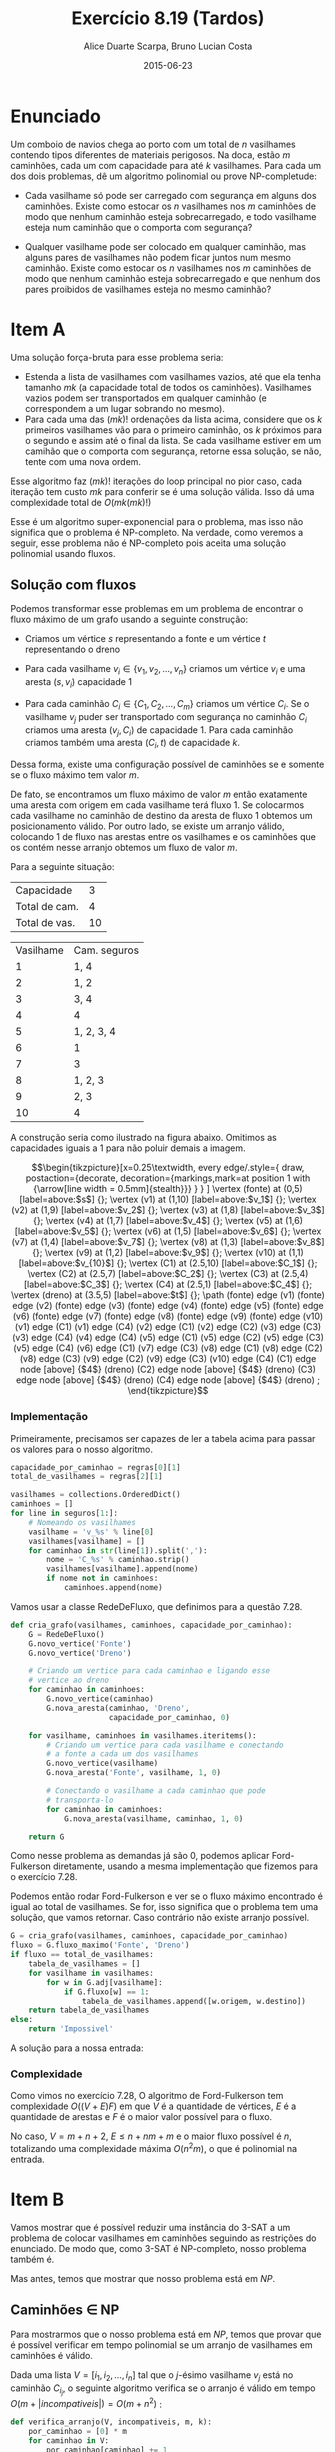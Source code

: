 #+TITLE:	Exercício 8.19 (Tardos)
#+AUTHOR:	Alice Duarte Scarpa, Bruno Lucian Costa
#+EMAIL:	alicescarpa@gmail.com, bruno.lucian.costa@gmail.com
#+DATE:		2015-06-23
#+OPTIONS: tex:t
#+OPTIONS: toc:nil
#+STARTUP: showall
#+EXPORT_SELECT_TAGS: export
#+EXPORT_EXCLUDE_TAGS: noexport
#+LaTeX_HEADER: \usemintedstyle{perldoc}
#+LaTeX_HEADER: \usepackage{tikz,enumerate}
#+LaTeX_HEADER: \usetikzlibrary{decorations.markings}
#+LaTeX_HEADER: \tikzstyle{vertex}=[circle, draw, inner sep=0pt, minimum size=7pt]
#+LaTeX_HEADER: \providecommand{\vertex}{\node[vertex]}

* Enunciado

Um comboio de navios chega ao porto com um total de $n$ vasilhames
contendo tipos diferentes de materiais perigosos.
Na doca, estão $m$ caminhões, cada um com capacidade para até $k$
vasilhames.  Para cada um dos dois problemas, dê um algoritmo
polinomial ou prove NP-completude:


- Cada vasilhame só pode ser carregado com segurança em alguns
  dos caminhões. Existe como estocar os $n$ vasilhames nos $m$
  caminhões de modo que nenhum caminhão esteja sobrecarregado, e
  todo vasilhame esteja num caminhão que o comporta com segurança?

- Qualquer vasilhame pode ser colocado em qualquer caminhão,
  mas alguns pares de vasilhames não podem ficar juntos num mesmo
  caminhão. Existe como estocar os $n$ vasilhames nos $m$
  caminhões de modo que nenhum caminhão esteja sobrecarregado e
  que nenhum dos pares proibidos de vasilhames esteja no mesmo
  caminhão?

* Item A

Uma solução força-bruta para esse problema seria:

- Estenda a lista de vasilhames com vasilhames vazios, até que ela
  tenha tamanho $mk$ (a capacidade total de todos os
  caminhões). Vasilhames vazios podem ser transportados em qualquer
  caminhão (e correspondem a um lugar sobrando no mesmo).
- Para cada uma das $(mk)!$ ordenações da lista acima, considere que
  os $k$ primeiros vasilhames vão para o primeiro caminhão, os $k$
  próximos para o segundo e assim até o final da lista. Se cada
  vasilhame estiver em um camihão que o comporta com segurança,
  retorne essa solução, se não, tente com uma nova ordem.

Esse algoritmo faz $(mk)!$ iterações do loop principal no pior caso, cada
iteração tem custo $mk$ para conferir se é uma solução válida. Isso dá
uma complexidade total de $O(mk(mk)!)$

Esse é um algoritmo super-exponencial para o problema, mas isso não
significa que o problema é NP-completo. Na verdade, como veremos a
seguir, esse problema não é NP-completo pois aceita uma solução
polinomial usando fluxos.

** Solução com fluxos

Podemos transformar esse problemas em um problema de encontrar o fluxo
máximo de um grafo usando a seguinte construção:

+ Criamos um vértice $s$ representando a fonte e um vértice $t$
  representando o dreno

+ Para cada vasilhame $v_i \in \{v_1, v_2, \ldots, v_n\}$ criamos um
  vértice $v_i$ e uma aresta $(s, v_i)$ capacidade 1

+ Para cada caminhão $C_i \in \{C_1, C_2, \ldots, C_m\}$ criamos um
  vértice $C_i$. Se o vasilhame $v_j$ puder ser transportado com
  segurança no caminhão $C_i$ criamos uma aresta $(v_j, C_i)$ de
  capacidade 1. Para cada caminhão criamos também uma aresta $(C_i, t)$
  de capacidade $k$.

Dessa forma, existe uma configuração possível de caminhões se e
somente se o fluxo máximo tem valor $m$.

De fato, se encontramos um fluxo máximo de valor $m$ então exatamente
uma aresta com origem em cada vasilhame terá fluxo 1. Se colocarmos
cada vasilhame no caminhão de destino da aresta de fluxo 1 obtemos um
posicionamento válido. Por outro lado, se existe um arranjo válido,
colocando 1 de fluxo nas arestas entre os vasilhames e os caminhões
que os contém nesse arranjo obtemos um fluxo de valor $m$.

 Para a seguinte situação:
#+tblname: regras_vasilhames
| Capacidade    |  3 |
| Total de cam. |  4 |
| Total de vas. | 10 |


#+ATTR_LATEX: :align  r l
#+tblname: seguros
| Vasilhame | Cam. seguros |
|         1 | 1, 4         |
|         2 | 1, 2         |
|         3 | 3, 4         |
|         4 | 4            |
|         5 | 1, 2, 3, 4   |
|         6 | 1            |
|         7 | 3            |
|         8 | 1, 2, 3      |
|         9 | 2, 3         |
|        10 | 4            |



A construção seria como ilustrado na figura abaixo. Omitimos as
capacidades iguais a 1 para não poluir demais a imagem.

\[\begin{tikzpicture}[x=0.25\textwidth,
    every edge/.style={
        draw,
        postaction={decorate,
                    decoration={markings,mark=at position 1 with {\arrow[line width = 0.5mm]{stealth}}}
                   }
        }
]
\vertex (fonte) at (0,5) [label=above:$s$] {};
\vertex (v1) at (1,10) [label=above:$v_1$] {};
\vertex (v2) at (1,9) [label=above:$v_2$] {};
\vertex (v3) at (1,8) [label=above:$v_3$] {};
\vertex (v4) at (1,7) [label=above:$v_4$] {};
\vertex (v5) at (1,6) [label=above:$v_5$] {};
\vertex (v6) at (1,5) [label=above:$v_6$] {};
\vertex (v7) at (1,4) [label=above:$v_7$] {};
\vertex (v8) at (1,3) [label=above:$v_8$] {};
\vertex (v9) at (1,2) [label=above:$v_9$] {};
\vertex (v10) at (1,1) [label=above:$v_{10}$] {};
\vertex (C1) at (2.5,10) [label=above:$C_1$] {};
\vertex (C2) at (2.5,7) [label=above:$C_2$] {};
\vertex (C3) at (2.5,4) [label=above:$C_3$] {};
\vertex (C4) at (2.5,1) [label=above:$C_4$] {};
\vertex (dreno) at (3.5,5) [label=above:$t$] {};
\path
(fonte) edge (v1)
(fonte) edge (v2)
(fonte) edge (v3)
(fonte) edge (v4)
(fonte) edge (v5)
(fonte) edge (v6)
(fonte) edge (v7)
(fonte) edge (v8)
(fonte) edge (v9)
(fonte) edge (v10)
(v1) edge (C1)
(v1) edge (C4)
(v2) edge (C1)
(v2) edge (C2)
(v3) edge (C3)
(v3) edge (C4)
(v4) edge (C4)
(v5) edge (C1)
(v5) edge (C2)
(v5) edge (C3)
(v5) edge (C4)
(v6) edge (C1)
(v7) edge (C3)
(v8) edge (C1)
(v8) edge (C2)
(v8) edge (C3)
(v9) edge (C2)
(v9) edge (C3)
(v10) edge (C4)
(C1) edge node [above] {$4$} (dreno)
(C2) edge node [above] {$4$} (dreno)
(C3) edge node [above] {$4$} (dreno)
(C4) edge node [above] {$4$} (dreno)
;
\end{tikzpicture}\]

*** Implementação

Primeiramente, precisamos ser capazes de ler a tabela acima para
passar os valores para o nosso algoritmo.
#+NAME: processa_regras_vasilhames
#+BEGIN_SRC python
capacidade_por_caminhao = regras[0][1]
total_de_vasilhames = regras[2][1]
#+END_SRC

#+NAME: processa_seguros
#+BEGIN_SRC python
vasilhames = collections.OrderedDict()
caminhoes = []
for line in seguros[1:]:
    # Nomeando os vasilhames
    vasilhame = 'v_%s' % line[0]
    vasilhames[vasilhame] = []
    for caminhao in str(line[1]).split(','):
        nome = 'C_%s' % caminhao.strip()
        vasilhames[vasilhame].append(nome)
        if nome not in caminhoes:
            caminhoes.append(nome)
#+END_SRC

Vamos usar a classe RedeDeFluxo, que definimos para a questão 7.28.

#+NAME: cria_grafo
#+BEGIN_SRC python
def cria_grafo(vasilhames, caminhoes, capacidade_por_caminhao):
    G = RedeDeFluxo()
    G.novo_vertice('Fonte')
    G.novo_vertice('Dreno')

    # Criando um vertice para cada caminhao e ligando esse
    # vertice ao dreno
    for caminhao in caminhoes:
        G.novo_vertice(caminhao)
        G.nova_aresta(caminhao, 'Dreno',
                      capacidade_por_caminhao, 0)

    for vasilhame, caminhoes in vasilhames.iteritems():
        # Criando um vertice para cada vasilhame e conectando
        # a fonte a cada um dos vasilhames
        G.novo_vertice(vasilhame)
        G.nova_aresta('Fonte', vasilhame, 1, 0)

        # Conectando o vasilhame a cada caminhao que pode
        # transporta-lo
        for caminhao in caminhoes:
            G.nova_aresta(vasilhame, caminhao, 1, 0)

    return G
#+END_SRC

Como nesse problema as demandas já são 0, podemos aplicar
Ford-Fulkerson diretamente, usando a mesma implementação que fizemos
para o exercício 7.28.

Podemos então rodar Ford-Fulkerson e ver se o fluxo máximo encontrado
é igual ao total de vasilhames. Se for, isso significa que o problema
tem uma solução, que vamos retornar. Caso contrário não existe arranjo
possível.
#+NAME: rodando_vasilhames
#+BEGIN_SRC python
G = cria_grafo(vasilhames, caminhoes, capacidade_por_caminhao)
fluxo = G.fluxo_maximo('Fonte', 'Dreno')
if fluxo == total_de_vasilhames:
    tabela_de_vasilhames = []
    for vasilhame in vasilhames:
        for w in G.adj[vasilhame]:
            if G.fluxo[w] == 1:
                tabela_de_vasilhames.append([w.origem, w.destino])
    return tabela_de_vasilhames
else:
    return 'Impossivel'
#+END_SRC

A solução para a nossa entrada:
#+NAME: ford_fulkerson
#+BEGIN_SRC python :exports none
class Aresta():
    def __init__(self, origem, destino, capacidade, demanda):
        self.origem = origem
        self.destino = destino
        self.capacidade = capacidade
        self.demanda = demanda
        self.reversa = None
        self.original = True

class RedeDeFluxo():
    def __init__(self):
        self.adj = collections.OrderedDict()
        self.fluxo = {}

    def novo_vertice(self, v):
        self.adj[v] = []

    def nova_aresta(self, origem, destino, capacidade, demanda):
        aresta = Aresta(origem, destino, capacidade, demanda)
        self.adj[origem].append(aresta)

        # Criando a aresta reversa
        aresta_reversa = Aresta(destino, origem, 0, -demanda)
        self.adj[destino].append(aresta_reversa)
        aresta_reversa.original = False

        # Marcando aresta e aresta_reversa como reversas uma da outra
        aresta.reversa = aresta_reversa
        aresta_reversa.reversa = aresta

    def novo_fluxo(self, e, f):
        self.fluxo[e] = f

    def encontra_arestas(self, v):
        return self.adj[v]

    def valor_do_fluxo(self, fonte):
        valor = 0
        for aresta in self.encontra_arestas(fonte):
            valor += self.fluxo[aresta]
        return valor

    def encontra_gargalo(self, caminho):
        residuos = []
        for aresta in caminho:
            residuos.append(aresta.capacidade - self.fluxo[aresta])
        return min(residuos)

    def expande_caminho(self, caminho):
        gargalo = self.encontra_gargalo(caminho)
        for aresta in caminho:
            self.fluxo[aresta] += gargalo
            self.fluxo[aresta.reversa] -= gargalo

    def cria_fluxo_inicial(self):
        for vertice, arestas in self.adj.iteritems():
            for aresta in arestas:
                self.fluxo[aresta] = 0

    def encontra_caminho(self, fonte, dreno, caminho, visitados):
        if fonte == dreno:
            return caminho

        visitados.add(fonte)

        for aresta in self.encontra_arestas(fonte):
            residuo = aresta.capacidade - self.fluxo[aresta]
            if residuo > 0 and aresta.destino not in visitados:
                resp = self.encontra_caminho(aresta.destino,
                                             dreno,
                                             caminho + [aresta],
                                             visitados)
                if resp != None:
                    return resp

    def fluxo_maximo(self, fonte, dreno):
        self.cria_fluxo_inicial()

        caminho = self.encontra_caminho(fonte, dreno, [], set())
        while caminho is not None:
            self.expande_caminho(caminho)
            caminho = self.encontra_caminho(fonte, dreno, [], set())
        return self.valor_do_fluxo(fonte)

#+END_SRC

#+BEGIN_SRC python :tangle solucao_a.py :noweb yes :exports results :var seguros=seguros regras=regras_vasilhames
# coding: utf-8
import collections

<<ford_fulkerson>>

<<processa_regras_vasilhames>>

<<processa_seguros>>

<<cria_grafo>>

<<rodando_vasilhames>>
#+END_SRC

*** Complexidade

Como vimos no exercício 7.28, O algoritmo de Ford-Fulkerson tem
complexidade $O((V + E)F)$ em que $V$ é a quantidade de vértices, $E$
é a quantidade de arestas e $F$ é o maior valor possível para o fluxo.

No caso, $V = m + n + 2$, $E \leq n + nm + m$ e o maior fluxo possível é
$n$, totalizando uma complexidade máxima $O(n^2m)$, o que é polinomial na
entrada.

* Item B

Vamos mostrar que é possível reduzir uma instância do 3-SAT a um
problema de colocar vasilhames em caminhões seguindo as restrições do
enunciado. De modo que, como 3-SAT é NP-completo, nosso problema
também é.

Mas antes, temos que mostrar que nosso problema está em $NP$.

** Caminhões \in NP

Para mostrarmos que o nosso problema está em $NP$, temos que provar
que é possível verificar em tempo polinomial se um arranjo de
vasilhames em caminhões é válido.

Dada uma lista $V = [i_1, i_2, \ldots , i_n]$ tal que o
$j$-ésimo vasilhame $v_j$ está no caminhão $C_{i_j}$, o
seguinte algoritmo verifica se o arranjo é válido em tempo
$O(m + |\textit{incompativeis}|) = O(m + n^2)$ :
#+NAME: verifica_arranjo
#+BEGIN_SRC python
def verifica_arranjo(V, incompativeis, m, k):
    por_caminhao = [0] * m
    for caminhao in V:
        por_caminhao[caminhao] += 1

    # Verifica se cada caminhao tem no maximo k vasilhames
    for i in xrange(m):
        if por_caminhao[i] > k:
            return False

    # Verifica se um caminhao tem um par incompativel
    for (v1, v2) in incompativeis:
        if V[v1] == V[v2]:
            return False

    return True
#+END_SRC

** Definindo 3-SAT

3-SAT é o problema de dado um conjunto de variáveis $v_1, \ldots, v_x$
e cláusulas $K_1, \ldots, K_y$, onde cada cláusula é constituída de no
máximo três elementos do universo de \textit{literais}, $\{v_1,
\overline{v_1}, \ldots, v_x, \overline{v_x}\}$, encontrar uma
atribuição de valores Verdadeiro/Falso para cada variável
que faça com que todas as cláusulas sejam verdadeiras.

** 3-SAT $\to$ Caminhões

Dada uma instância do 3-SAT, vamos construir uma instância do problema
enunciado que admite solução se e somente se tal
instância do 3-SAT admite solução.

Primeiramente, note que podemos assumir que nosso
problema de 3-SAT tem pelo menos quatro variáveis, adicionando
variáveis que não aparecem em cláusula alguma se necessário.

*** Construção

Vamos começar a construção sem as cláusulas:

- São $x+1$ caminhões, cada um de capacidade $3x+y$

- Existe um vasilhame para cada um dos $2x$ literais em $\{v_1,
  \overline{v_1}, \ldots, v_x, \overline{v_x}\}$. Esses vasilhames têm o
  mesmo nome do literal a que correspondem.

- Existe um vasilhame adicional $w_i$ para cada variável $v_i$

Queremos criar restrições entre os vasilhames de modo que, em uma
atribuição válida:

1. $x$ dos caminhões contenham exatamente um literal verdadeiro cada.
2. O caminhão restante contenha todos os literais falsos;

Para garantir as condições acima, vamos criar os seguintes conflitos:
- $w_i$ conflita com $w_j$ para todo $i \neq j$.
- $w_i$ e conflita com $v_j$ e com $\overline{v_j}$, se $i \neq j$.
- $v_i$ conflita com $\overline{v_i}$.

Com isso, garantimos as seguintes propriedades:

\begin{enumerate}[($P_1$)]
\item Como todos os $w_i$ conflitam entre si, é necessário um
caminhão por $w_i$.

\item Como $w_i$ conflita com todos os literais tais que
$i \neq j$, o caminhão que contém $w_i$ só pode conter literais
correspondentes a $i$-ésima variável.

\item $v_i$ e $\overline{v_i}$ não
podem estar ambas no caminhão do $w_i$, pois elas conflitam entre si.

\item Mais ainda, $\textit{exatamente}$ um elemento do par $\{v_i,
\overline{v_i}\}$ está no caminhão do $w_i$ numa atribuição válida: Se
nenhuma delas estivesse no caminhão do $w_i$, estariam ambas no único
caminhão que não contém nenhum $w$ (pois todos os outros caminhões
contém um $w_j$ com $i \neq j$, o que conflita com $v_i$ e
$\overline{v_i}$ por $P_2$), o que também não pode acontecer por $P_3$.
\end{enumerate}



Agora, vamos adicionar as cláusulas à nossa construção:

- Existe um vasilhame para cada uma das $y$ cláusulas $K_1, \ldots, K_y$

Com seguinte conflito:

- $K_i$ conflita com $v_j$ se $v_j \not\in K_i$. Similarlmente, $K_i$
  conflita com $\overline{v_j}$ se $\overline{v_j} \not\in K_i$.

Ou seja, permitimos colocar o vasilhame da cláusula $K_i$ num caminhão
apenas se a cláusula contém todos os literais que vão viajar no
caminhão.

Dessa forma, uma cláusula nunca pode viajar no caminhão dos literais
falsos, pois cada a cláusula contém no máximo três literais e temos no
mínimo quatro literais falsos, de modo que há garantidamente um
literal que não aparece na cláusula e portanto conflita com ela.

*** Obtendo uma solução

Para completar a nossa redução, precisamos de duas coisas:
- A partir de uma solução do problema dos caminhões que construimos,
  encontrar em tempo polinomial uma solução do 3-SAT correspondente
- Provar que quando nenhuma solução do problema dos caminhões existe o
  3-SAT também não tem solução

**** Solução caminhões $\to$ Solução 3-SAT

Se existe uma solução para o problema, então todo caminhão que contém
um vasilhame do tipo $w_i$ também contém um vasilhame correspondente a
um literal, pela propriedade $P_4$; esse literal será marcado como
verdadeiro. Todos os outros literais serão marcados como falsos. Essa
marcação é consistente, pois para cada $i \in \{1, 2, \ldots, x\}$
exatamente um literal entre $v_i, \overline{v_i}$ que está no mesmo
caminhão que $w_i$. Como todas as cláusulas têm que estar em um
caminhão que contém um vasilhame do tipo $w_i$ e esse caminhão tem que
conter um literal que está na cláusula, essa marcação faz com que
todas as cláusulas sejam verdadeiras.


**** $\not \exists$ solução caminhões $\Rightarrow \not \exists$ solução 3-SAT

É mais fácil provar a contrapositiva, isso é, $\exists$ solução 3-SAT
$\Rightarrow \exists$ solução caminhões.

Seja $S$ os conjuntos dos literais verdadeiros na solução do 3-SAT.
Então:
- $S \subset \{v_1,\overline{v_1}, \ldots, v_x, \overline{v_x}\}$
- $\forall \; 1\leq i \leq x, |S\cap\{v_i, \overline{v_i}\}| = 1$
- $\forall \; 1\leq j \leq y, S\cap K_j \neq \emptyset$

Podemos construir uma solução válida para o problema dos caminhões da
seguinte forma:
- $\forall \; 1\leq i \leq x$, coloque o vasilhame $w_i$ no caminhão $C_i$
- $\forall \; 1\leq i \leq x$, coloque o vasilhame $S\cap\{v_i, \overline{v_i}\}$ em $C_i$
- $\forall \; 1\leq j \leq y$, seja $i$ o menor valor tal que $v_i$ ou
  $\overline{v_i}$ está em $S\cap K_j$. Coloque o vasilhame $K_j$ em $C_i$.
- Coloque todos os literais em $\{v_1,\overline{v_1}, \ldots, v_x,
  \overline{v_x}\} - S$ no caminhão $C_{x+1}$


Isso respeita todas as restrições. De fato, cada $K_j$ está num
caminhão que só contém um vasilhame correspondente a um literal e,
pelo item 3, o vasilhame do literal não conflita com o vasilhame da
cláusula. Além disso, cada $w_i$ está em seu próprio caminhão, nenhum
par $\{v_i, \overline{v_i}\}$ aparece num mesmo caminhão e nenhum
$w_i$ aparece no mesmo caminhão de um literal $v_j$ ou
$\overline{v_j}$ com $i \neq j$.
